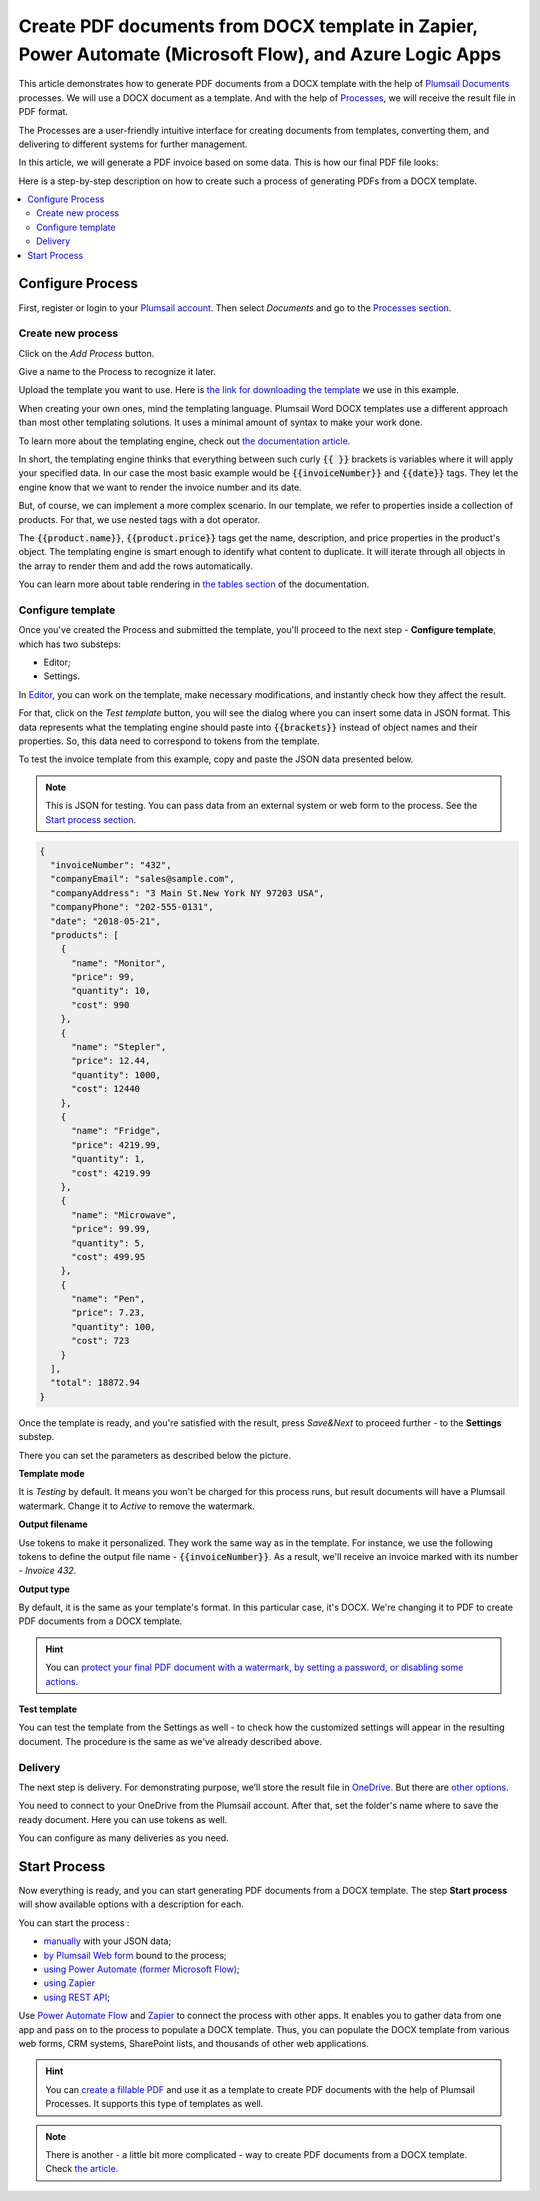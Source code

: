 .. title::  Generate PDF documents from Word DOCX templates automatically in Zapier, Power Automate (Microsoft Flow), and Azure Logic Apps

.. meta::
   :description: It will ensure automation of your document generation and save tons of time. Check out how to create PDF documents from a DOCX template in Flows and Zaps. 

Create PDF documents from DOCX template in Zapier, Power Automate (Microsoft Flow), and Azure Logic Apps
========================================================================================================

This article demonstrates how to generate PDF documents from a DOCX template with the help of `Plumsail Documents <https://plumsail.com/documents/>`_ processes. We will use a DOCX document as a template. And with the help of `Processes <../index.html>`_, we will receive the result file in PDF format. 

The Processes are a user-friendly intuitive interface for creating documents from templates, converting them, and delivering to different systems for further management. 

In this article, we will generate a PDF invoice based on some data. This is how our final PDF file looks:

.. image:: ../../../_static/img/user-guide/processes/how-tos/invoice-result-document.png
    :alt: create PDF from DOCX template

Here is a step-by-step description on how to create such a process of generating PDFs from a DOCX template.

.. contents::
    :local:
    :depth: 2

Configure Process
-----------------

First, register or login to your `Plumsail account <https://account.plumsail.com/>`_. Then select *Documents* and go to the `Processes section <https://account.plumsail.com/documents/processes>`_. 

Create new process
~~~~~~~~~~~~~~~~~~~~

Click on the *Add Process* button.

.. image:: ../../../_static/img/user-guide/processes/how-tos/add-process-button.png
    :alt: add process button

Give a name to the Process to recognize it later.

.. image:: ../../../_static/img/user-guide/processes/how-tos/create-new-process.png
    :alt: create PDF from DOCX template

Upload the template you want to use. Here is `the link for downloading the template <../../../_static/files/user-guide/processes/template-invoice.docx>`_ we use in this example.

When creating your own ones, mind the templating language. Plumsail Word DOCX templates use a different approach than most other templating solutions. It uses a minimal amount of syntax to make your work done.

To learn more about the templating engine, check out `the documentation article <../../../document-generation/docx/how-it-works.html>`_.

In short, the templating engine thinks that everything between such curly :code:`{{ }}` brackets is variables where it will apply your specified data. In our case the most basic example would be :code:`{{invoiceNumber}}` and :code:`{{date}}` tags. They let the engine know that we want to render the invoice number and its date.

But, of course, we can implement a more complex scenario. In our template, we refer to properties inside a collection of products. For that, we use nested tags with a dot operator.

The :code:`{{product.name}}`, :code:`{{product.price}}` tags get the name, description, and price properties in the product's object.
The templating engine is smart enough to identify what content to duplicate. It will iterate through all objects in the array to render them and add the rows automatically.

You can learn more about table rendering in `the tables section <../../../document-generation/docx/tables.html>`_ of the documentation.

Configure template
~~~~~~~~~~~~~~~~~~

Once you've created the Process and submitted the template, you'll proceed to the next step - **Configure template**, which has two substeps:

- Editor;
- Settings.

In `Editor <../../../user-guide/processes/online-editor.html>`_, you can work on the template, make necessary modifications, and instantly check how they affect the result. 

For that, click on the *Test template* button, you will see the dialog where you can insert some data in JSON format. This data represents what the templating engine should paste into :code:`{{brackets}}` instead of object names and their properties. So, this data need to correspond to tokens from the template.

.. image:: ../../../_static/img/user-guide/processes/how-tos/test-template.png
    :alt: create docx from template

To test the invoice template from this example, copy and paste the JSON data presented below.

.. note:: This is JSON for testing. You can pass data from an external system or web form to the process. See the `Start process section <#start-process>`_. 

.. code:: json

    {
      "invoiceNumber": "432",
      "companyEmail": "sales@sample.com",
      "companyAddress": "3 Main St.New York NY 97203 USA",
      "companyPhone": "202-555-0131",
      "date": "2018-05-21",
      "products": [
        {
          "name": "Monitor",
          "price": 99,
          "quantity": 10,
          "cost": 990
        },
        {
          "name": "Stepler",
          "price": 12.44,
          "quantity": 1000,
          "cost": 12440
        },
        {
          "name": "Fridge",
          "price": 4219.99,
          "quantity": 1,
          "cost": 4219.99
        },
        {
          "name": "Microwave",
          "price": 99.99,
          "quantity": 5,
          "cost": 499.95
        },
        {
          "name": "Pen",
          "price": 7.23,
          "quantity": 100,
          "cost": 723
        }
      ],
      "total": 18872.94
    }

Once the template is ready, and you're satisfied with the result, press *Save&Next* to proceed further - to the **Settings** substep.

There you can set the parameters as described below the picture.

.. image:: ../../../_static/img/user-guide/processes/how-tos/configure-template-pdf.png
   :alt: configure DOCX2PDF template

**Template mode**

It is *Testing* by default. It means you won't be charged for this process runs, but result documents will have a Plumsail watermark. Change it to *Active* to remove the watermark.

**Output filename**

Use tokens to make it personalized. They work the same way as in the template. For instance, we use the following tokens to define the output file name - :code:`{{invoiceNumber}}`. As a result, we'll receive an invoice marked with its number - *Invoice 432*.

**Output type**

By default, it is the same as your template's format. In this particular case, it's DOCX. We're changing it to PDF to create PDF documents from a DOCX template.

.. hint:: You can `protect your final PDF document with a watermark, by setting a password, or disabling some actions <../configure-settings.html#add-watermark>`_. 

**Test template**

You can test the template from the Settings as well - to check how the customized settings will appear in the resulting document. The procedure is the same as we've already described above.

Delivery
~~~~~~~~

The next step is delivery. For demonstrating purpose, we’ll store the result file in `OneDrive <../../../user-guide/processes/deliveries/one-drive.html>`_. But there are `other options <../../../user-guide/processes/create-delivery.html>`_.

You need to connect to your OneDrive from the Plumsail account. After that, set the folder's name where to save the ready document. Here you can use tokens as well. 

.. image:: ../../../_static/img/user-guide/processes/how-tos/store-onedrive.png
    :alt: create docx from template

You can configure as many deliveries as you need.

Start Process
-------------

Now everything is ready, and you can start generating PDF documents from a DOCX template. The step **Start process** will show available options with a description for each.

.. image:: ../../../_static/img/user-guide/processes/how-tos/start-docx-process.png
    :alt: start process to create PDF from Word template

You can start the process :

- `manually <../start-process-manually.html>`_ with your JSON data;
- `by Plumsail Web form <../start-process-web-form.html>`_ bound to the process;
- `using Power Automate (former Microsoft Flow) <../start-process-ms-flow.html>`_;
- `using Zapier <../start-process-zapier.html>`_
- `using REST API <../start-process-rest-api.html>`_;

Use `Power Automate Flow <../../../getting-started/use-from-flow.html>`_ and `Zapier <../../../getting-started/use-from-zapier.html>`_ to connect the process with other apps. It enables you to gather data from one app and pass on to the process to populate a DOCX template. Thus, you can populate the DOCX template from various web forms, CRM systems, SharePoint lists, and thousands of other web applications. 

.. hint:: You can `create a fillable PDF <https://plumsail.com/docs/documents/v1.x/document-generation/fillable-pdf/index.html>`_ and use it as a template to create PDF documents with the help of Plumsail Processes. It supports this type of templates as well.

.. note:: There is another - a little bit more complicated - way to create PDF documents from a DOCX template. Check `the article <https://plumsail.com/docs/documents/v1.x/flow/how-tos/documents/create-pdf-from-docx-template.html>`_.